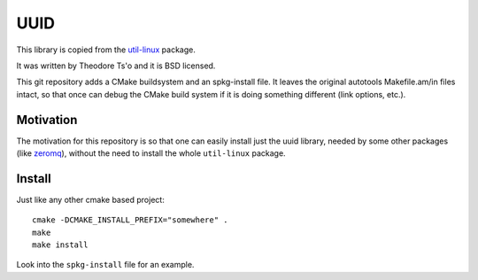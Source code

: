 UUID
====

This library is copied from the
`util-linux <http://en.wikipedia.org/wiki/Util-linux>`_ package.

It was written by Theodore Ts'o and it is BSD licensed.

This git repository adds a CMake buildsystem and an spkg-install file. It
leaves the original autotools Makefile.am/in files intact, so that once can
debug the CMake build system if it is doing something different (link options,
etc.).

Motivation
----------

The motivation for this repository is so that one can easily install just the uuid library, needed by some other packages (like `zeromq <http://www.zeromq.org/>`_), without the need to install the whole ``util-linux`` package.

Install
-------

Just like any other cmake based project::

    cmake -DCMAKE_INSTALL_PREFIX="somewhere" .
    make
    make install

Look into the ``spkg-install`` file for an example.
